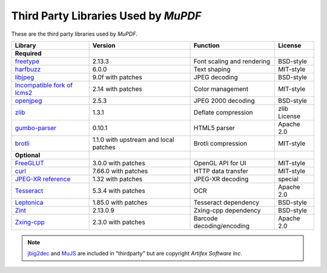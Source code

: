 .. Copyright (C) 2001-2025 Artifex Software, Inc.
.. All Rights Reserved.



.. meta::
   :description: MuPDF documentation
   :keywords: MuPDF, pdf, epub


Third Party Libraries Used by :title:`MuPDF`
==================================================

These are the third party libraries used by :title:`MuPDF`.

.. list-table::
   :header-rows: 1

   * - **Library**
     - **Version**
     - **Function**
     - **License**
   * - **Required**
     -
     -
     -
   * - freetype_
     - 2.13.3
     - Font scaling and rendering
     - BSD-style
   * - harfbuzz_
     - 6.0.0
     - Text shaping
     - MIT-style
   * - libjpeg_
     - 9.0f with patches
     - JPEG decoding
     - BSD-style
   * - `Incompatible fork of lcms2`_
     - 2.14 with patches
     - Color management
     - MIT-style
   * - openjpeg_
     - 2.5.3
     - JPEG 2000 decoding
     - BSD-style
   * - zlib_
     - 1.3.1
     - Deflate compression
     - zlib License
   * - `gumbo-parser`_
     - 0.10.1
     - HTML5 parser
     - Apache 2.0
   * - `brotli`_
     - 1.1.0 with upstream and local patches
     - Brotli compression
     - MIT-style
   * - **Optional**
     -
     -
     -
   * - FreeGLUT_
     - 3.0.0 with patches
     - OpenGL API for UI
     - MIT-style
   * - curl_
     - 7.66.0 with patches
     - HTTP data transfer
     - MIT-style
   * - `JPEG-XR reference`_
     - 1.32 with patches
     - JPEG-XR decoding
     - special
   * - Tesseract_
     - 5.3.4 with patches
     - OCR
     - Apache 2.0
   * - Leptonica_
     - 1.85.0 with patches
     - Tesseract dependency
     - BSD-style
   * - Zint_
     - 2.13.0.9
     - Zxing-cpp dependency
     - BSD-style
   * - Zxing-cpp_
     - 2.3.0 with patches
     - Barcode decoding/encoding
     - Apache 2.0



.. note::

   jbig2dec_ and MuJS_ are included in "thirdparty" but are copyright :title:`Artifex Software Inc`.






.. External links

.. _freetype: http://www.freetype.org/
.. _harfbuzz: http://www.harfbuzz.org/
.. _libjpeg: http://www.ijg.org/
.. _Incompatible fork of lcms2: http://git.ghostscript.com/?p=thirdparty-lcms2.git;a=summary
.. _openjpeg: http://www.openjpeg.org/
.. _zlib: http://www.zlib.net/
.. _gumbo-parser: https://github.com/google/gumbo-parser
.. _brotli: https://brotli.org/
.. _FreeGLUT: http://freeglut.sourceforge.net/
.. _curl: http://curl.haxx.se/
.. _JPEG-XR reference: https://www.itu.int/rec/T-REC-T.835/
.. _Tesseract: https://tesseract-ocr.github.io/
.. _Leptonica: https://github.com/DanBloomberg/leptonica
.. _jbig2dec: https://jbig2dec.com/?utm_source=rtd-mupdf&utm_medium=rtd&utm_content=inline-link
.. _MuJS: https://mujs.com/?utm_source=rtd-mupdf&utm_medium=rtd&utm_content=inline-link
.. _Zint: https://www.zint.org.uk/
.. _Zxing-cpp: https://github.com/zxing-cpp/zxing-cpp
